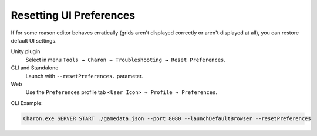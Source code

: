 Resetting UI Preferences
========================

If for some reason editor behaves erratically (grids aren't displayed correctly or aren't displayed at all), you can restore default UI settings.

Unity plugin 
   Select in menu ``Tools → Charon → Troubleshooting → Reset Preferences``.
CLI and Standalone 
   Launch with ``--resetPreferences.`` parameter.
Web
  Use the ``Preferences`` profile tab ``<User Icon> → Profile → Preferences``.

CLI Example:

.. code-block:: bash

  Charon.exe SERVER START ./gamedata.json --port 8080 --launchDefaultBrowser --resetPreferences

